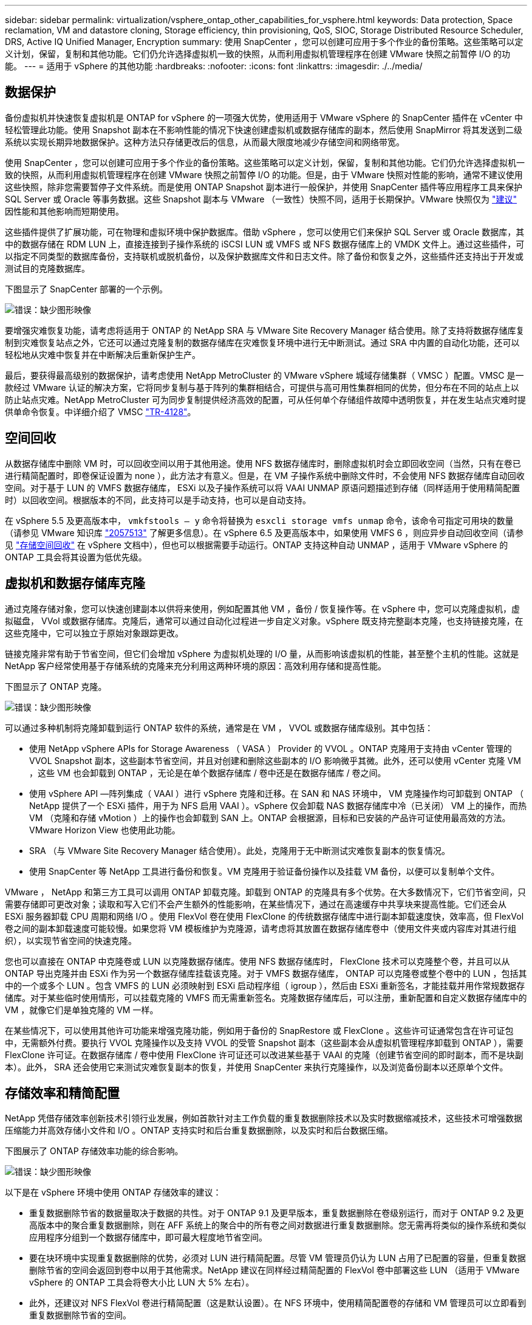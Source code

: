 ---
sidebar: sidebar 
permalink: virtualization/vsphere_ontap_other_capabilities_for_vsphere.html 
keywords: Data protection, Space reclamation, VM and datastore cloning, Storage efficiency, thin provisioning, QoS, SIOC, Storage Distributed Resource Scheduler, DRS, Active IQ Unified Manager, Encryption 
summary: 使用 SnapCenter ，您可以创建可应用于多个作业的备份策略。这些策略可以定义计划，保留，复制和其他功能。它们仍允许选择虚拟机一致的快照，从而利用虚拟机管理程序在创建 VMware 快照之前暂停 I/O 的功能。 
---
= 适用于 vSphere 的其他功能
:hardbreaks:
:nofooter: 
:icons: font
:linkattrs: 
:imagesdir: ./../media/




== 数据保护

备份虚拟机并快速恢复虚拟机是 ONTAP for vSphere 的一项强大优势，使用适用于 VMware vSphere 的 SnapCenter 插件在 vCenter 中轻松管理此功能。使用 Snapshot 副本在不影响性能的情况下快速创建虚拟机或数据存储库的副本，然后使用 SnapMirror 将其发送到二级系统以实现长期异地数据保护。这种方法只存储更改后的信息，从而最大限度地减少存储空间和网络带宽。

使用 SnapCenter ，您可以创建可应用于多个作业的备份策略。这些策略可以定义计划，保留，复制和其他功能。它们仍允许选择虚拟机一致的快照，从而利用虚拟机管理程序在创建 VMware 快照之前暂停 I/O 的功能。但是，由于 VMware 快照对性能的影响，通常不建议使用这些快照，除非您需要暂停子文件系统。而是使用 ONTAP Snapshot 副本进行一般保护，并使用 SnapCenter 插件等应用程序工具来保护 SQL Server 或 Oracle 等事务数据。这些 Snapshot 副本与 VMware （一致性）快照不同，适用于长期保护。VMware 快照仅为 http://pubs.vmware.com/vsphere-65/index.jsp?topic=%2Fcom.vmware.vsphere.vm_admin.doc%2FGUID-53F65726-A23B-4CF0-A7D5-48E584B88613.html["建议"^] 因性能和其他影响而短期使用。

这些插件提供了扩展功能，可在物理和虚拟环境中保护数据库。借助 vSphere ，您可以使用它们来保护 SQL Server 或 Oracle 数据库，其中的数据存储在 RDM LUN 上，直接连接到子操作系统的 iSCSI LUN 或 VMFS 或 NFS 数据存储库上的 VMDK 文件上。通过这些插件，可以指定不同类型的数据库备份，支持联机或脱机备份，以及保护数据库文件和日志文件。除了备份和恢复之外，这些插件还支持出于开发或测试目的克隆数据库。

下图显示了 SnapCenter 部署的一个示例。

image:vsphere_ontap_image4.png["错误：缺少图形映像"]

要增强灾难恢复功能，请考虑将适用于 ONTAP 的 NetApp SRA 与 VMware Site Recovery Manager 结合使用。除了支持将数据存储库复制到灾难恢复站点之外，它还可以通过克隆复制的数据存储库在灾难恢复环境中进行无中断测试。通过 SRA 中内置的自动化功能，还可以轻松地从灾难中恢复并在中断解决后重新保护生产。

最后，要获得最高级别的数据保护，请考虑使用 NetApp MetroCluster 的 VMware vSphere 城域存储集群（ VMSC ）配置。VMSC 是一款经过 VMware 认证的解决方案，它将同步复制与基于阵列的集群相结合，可提供与高可用性集群相同的优势，但分布在不同的站点上以防止站点灾难。NetApp MetroCluster 可为同步复制提供经济高效的配置，可从任何单个存储组件故障中透明恢复，并在发生站点灾难时提供单命令恢复。中详细介绍了 VMSC http://www.netapp.com/us/media/tr-4128.pdf["TR-4128"^]。



== 空间回收

从数据存储库中删除 VM 时，可以回收空间以用于其他用途。使用 NFS 数据存储库时，删除虚拟机时会立即回收空间（当然，只有在卷已进行精简配置时，即卷保证设置为 none ），此方法才有意义。但是，在 VM 子操作系统中删除文件时，不会使用 NFS 数据存储库自动回收空间。对于基于 LUN 的 VMFS 数据存储库， ESXi 以及子操作系统可以将 VAAI UNMAP 原语问题描述到存储（同样适用于使用精简配置时）以回收空间。根据版本的不同，此支持可以是手动支持，也可以是自动支持。

在 vSphere 5.5 及更高版本中， `vmkfstools – y` 命令将替换为 `esxcli storage vmfs unmap` 命令，该命令可指定可用块的数量（请参见 VMware 知识库 https://kb.vmware.com/s/article/2057513["2057513"^] 了解更多信息）。在 vSphere 6.5 及更高版本中，如果使用 VMFS 6 ，则应异步自动回收空间（请参见 https://docs.vmware.com/en/VMware-vSphere/6.5/com.vmware.vsphere.storage.doc/GUID-B40D1420-26FD-4318-8A72-FA29C9A395C2.html["存储空间回收"^] 在 vSphere 文档中），但也可以根据需要手动运行。ONTAP 支持这种自动 UNMAP ，适用于 VMware vSphere 的 ONTAP 工具会将其设置为低优先级。



== 虚拟机和数据存储库克隆

通过克隆存储对象，您可以快速创建副本以供将来使用，例如配置其他 VM ，备份 / 恢复操作等。在 vSphere 中，您可以克隆虚拟机，虚拟磁盘， VVol 或数据存储库。克隆后，通常可以通过自动化过程进一步自定义对象。vSphere 既支持完整副本克隆，也支持链接克隆，在这些克隆中，它可以独立于原始对象跟踪更改。

链接克隆非常有助于节省空间，但它们会增加 vSphere 为虚拟机处理的 I/O 量，从而影响该虚拟机的性能，甚至整个主机的性能。这就是 NetApp 客户经常使用基于存储系统的克隆来充分利用这两种环境的原因：高效利用存储和提高性能。

下图显示了 ONTAP 克隆。

image:vsphere_ontap_image5.png["错误：缺少图形映像"]

可以通过多种机制将克隆卸载到运行 ONTAP 软件的系统，通常是在 VM ， VVOL 或数据存储库级别。其中包括：

* 使用 NetApp vSphere APIs for Storage Awareness （ VASA ） Provider 的 VVOL 。ONTAP 克隆用于支持由 vCenter 管理的 VVOL Snapshot 副本，这些副本节省空间，并且对创建和删除这些副本的 I/O 影响微乎其微。此外，还可以使用 vCenter 克隆 VM ，这些 VM 也会卸载到 ONTAP ，无论是在单个数据存储库 / 卷中还是在数据存储库 / 卷之间。
* 使用 vSphere API —阵列集成（ VAAI ）进行 vSphere 克隆和迁移。在 SAN 和 NAS 环境中， VM 克隆操作均可卸载到 ONTAP （ NetApp 提供了一个 ESXi 插件，用于为 NFS 启用 VAAI ）。vSphere 仅会卸载 NAS 数据存储库中冷（已关闭） VM 上的操作，而热 VM （克隆和存储 vMotion ）上的操作也会卸载到 SAN 上。ONTAP 会根据源，目标和已安装的产品许可证使用最高效的方法。VMware Horizon View 也使用此功能。
* SRA （与 VMware Site Recovery Manager 结合使用）。此处，克隆用于无中断测试灾难恢复副本的恢复情况。
* 使用 SnapCenter 等 NetApp 工具进行备份和恢复。VM 克隆用于验证备份操作以及挂载 VM 备份，以便可以复制单个文件。


VMware ， NetApp 和第三方工具可以调用 ONTAP 卸载克隆。卸载到 ONTAP 的克隆具有多个优势。在大多数情况下，它们节省空间，只需要存储即可更改对象；读取和写入它们不会产生额外的性能影响，在某些情况下，通过在高速缓存中共享块来提高性能。它们还会从 ESXi 服务器卸载 CPU 周期和网络 I/O 。使用 FlexVol 卷在使用 FlexClone 的传统数据存储库中进行副本卸载速度快，效率高，但 FlexVol 卷之间的副本卸载速度可能较慢。如果您将 VM 模板维护为克隆源，请考虑将其放置在数据存储库卷中（使用文件夹或内容库对其进行组织），以实现节省空间的快速克隆。

您也可以直接在 ONTAP 中克隆卷或 LUN 以克隆数据存储库。使用 NFS 数据存储库时， FlexClone 技术可以克隆整个卷，并且可以从 ONTAP 导出克隆并由 ESXi 作为另一个数据存储库挂载该克隆。对于 VMFS 数据存储库， ONTAP 可以克隆卷或整个卷中的 LUN ，包括其中的一个或多个 LUN 。包含 VMFS 的 LUN 必须映射到 ESXi 启动程序组（ igroup ），然后由 ESXi 重新签名，才能挂载并用作常规数据存储库。对于某些临时使用情形，可以挂载克隆的 VMFS 而无需重新签名。克隆数据存储库后，可以注册，重新配置和自定义数据存储库中的 VM ，就像它们是单独克隆的 VM 一样。

在某些情况下，可以使用其他许可功能来增强克隆功能，例如用于备份的 SnapRestore 或 FlexClone 。这些许可证通常包含在许可证包中，无需额外付费。要执行 VVOL 克隆操作以及支持 VVOL 的受管 Snapshot 副本（这些副本会从虚拟机管理程序卸载到 ONTAP ），需要 FlexClone 许可证。在数据存储库 / 卷中使用 FlexClone 许可证还可以改进某些基于 VAAI 的克隆（创建节省空间的即时副本，而不是块副本）。此外， SRA 还会使用它来测试灾难恢复副本的恢复，并使用 SnapCenter 来执行克隆操作，以及浏览备份副本以还原单个文件。



== 存储效率和精简配置

NetApp 凭借存储效率创新技术引领行业发展，例如首款针对主工作负载的重复数据删除技术以及实时数据缩减技术，这些技术可增强数据压缩能力并高效存储小文件和 I/O 。ONTAP 支持实时和后台重复数据删除，以及实时和后台数据压缩。

下图展示了 ONTAP 存储效率功能的综合影响。

image:vsphere_ontap_image6.jpeg["错误：缺少图形映像"]

以下是在 vSphere 环境中使用 ONTAP 存储效率的建议：

* 重复数据删除节省的数据量取决于数据的共性。对于 ONTAP 9.1 及更早版本，重复数据删除在卷级别运行，而对于 ONTAP 9.2 及更高版本中的聚合重复数据删除，则在 AFF 系统上的聚合中的所有卷之间对数据进行重复数据删除。您无需再将类似的操作系统和类似应用程序分组到一个数据存储库中，即可最大程度地节省空间。
* 要在块环境中实现重复数据删除的优势，必须对 LUN 进行精简配置。尽管 VM 管理员仍认为 LUN 占用了已配置的容量，但重复数据删除节省的空间会返回到卷中以用于其他需求。NetApp 建议在同样经过精简配置的 FlexVol 卷中部署这些 LUN （适用于 VMware vSphere 的 ONTAP 工具会将卷大小比 LUN 大 5% 左右）。
* 此外，还建议对 NFS FlexVol 卷进行精简配置（这是默认设置）。在 NFS 环境中，使用精简配置卷的存储和 VM 管理员可以立即看到重复数据删除节省的空间。
* 也可以对 VM 进行精简配置适用场景， NetApp 通常建议使用精简配置的 VMDK ，而不是厚 VMDK 。使用精简配置时，请确保使用适用于 VMware vSphere ， ONTAP 的 ONTAP 工具或其他可用工具监控可用空间，以避免出现空间不足问题。
* 请注意，在 ONTAP 系统中使用精简配置时不会影响性能；数据会写入可用空间，以便最大程度地提高写入性能和读取性能。尽管如此， Microsoft 故障转移集群或其他低延迟应用程序等某些产品可能需要有保障或固定的配置，因此最好遵循这些要求来避免出现支持问题。
* 要最大程度地节省重复数据删除的空间，请考虑在基于硬盘的系统上计划后台重复数据删除，或者在 AFF 系统上计划自动后台重复数据删除。但是，计划的进程在运行时会使用系统资源，因此，理想情况下，应将其计划在活动较少的时间（例如周末）或更频繁地运行，以减少要处理的更改后的数据量。AFF 系统上的自动后台重复数据删除对前台活动的影响要小得多。后台数据压缩（对于基于硬盘的系统）也会占用资源，因此，只能考虑对性能要求有限的二级工作负载进行数据压缩。
* NetApp AFF 系统主要使用实时存储效率功能。使用 7- 模式过渡工具， SnapMirror 或卷移动等使用块复制的 NetApp 工具将数据移动到其中时，运行数据压缩和数据缩减扫描程序可以最大程度地节省效率。查看此 NetApp 支持 https://kb.netapp.com/Advice_and_Troubleshooting/Data_Storage_Software/ONTAP_OS/How_to_maximize_storage_efficiency_post_AFF_ONTAP_9.x_migration["知识库文章"^] 了解更多详细信息。
* Snapshot 副本可能会锁定可通过数据压缩或重复数据删除来减少的块。使用计划的后台效率扫描程序或一次性扫描程序时，请确保在创建下一个 Snapshot 副本之前运行并完成这些扫描程序。检查 Snapshot 副本和保留情况，确保仅保留所需的 Snapshot 副本，尤其是在运行后台或扫描程序作业之前。


下表为不同类型的 ONTAP 存储上的虚拟化工作负载提供了存储效率准则：

[cols="10,30,30,30"]
|===
| 工作负载 3+| 存储效率准则 


|  | AFF | Flash Pool | 硬盘驱动器 


| VDI 和 SVI  a| 
对于主工作负载和二级工作负载，请使用：

* 自适应实时压缩
* 实时重复数据删除
* 后台重复数据删除
* 实时数据缩减

 a| 
对于主工作负载和二级工作负载，请使用：

* 自适应实时压缩
* 实时重复数据删除
* 后台重复数据删除
* 实时数据缩减

 a| 
对于主工作负载，请使用：

* 后台重复数据删除


对于二级工作负载，请使用：

* 自适应实时压缩
* 自适应后台数据压缩
* 实时重复数据删除
* 后台重复数据删除
* 实时数据缩减


|===


== 服务质量（ QoS ）

运行 ONTAP 软件的系统可以使用 ONTAP 存储服务质量功能来限制文件， LUN ，卷或整个 SVM 等不同存储对象的吞吐量（以 MBps 和 / 或每秒 I/O 数（ IOPS ）为单位）。

吞吐量限制可用于在部署前控制未知工作负载或测试工作负载，以确保它们不会影响其他工作负载。它们还可用于在确定抢占资源的工作负载后对其进行限制。此外，还支持基于 IOPS 的最低服务级别，以便为 ONTAP 9.2 中的 SAN 对象和 ONTAP 9.3 中的 NAS 对象提供稳定一致的性能。

对于 NFS 数据存储库，可以将 QoS 策略应用于整个 FlexVol 卷或其中的单个 VMDK 文件。对于使用 ONTAP LUN 的 VMFS 数据存储库，可以将 QoS 策略应用于包含 LUN 或单个 LUN 的 FlexVol 卷，但不能应用于单个 VMDK 文件，因为 ONTAP 无法识别 VMFS 文件系统。使用 VVOL 时，可以使用存储功能配置文件和 VM 存储策略在各个 VM 上设置最小和 / 或最大 QoS 。

可以使用 MBps 和 / 或 IOPS 设置对象的 QoS 最大吞吐量限制。如果同时使用这两者，则 ONTAP 会强制实施达到的第一个限制。一个工作负载可以包含多个对象，一个 QoS 策略可以应用于一个或多个工作负载。将一个策略应用于多个工作负载时，这些工作负载将共享此策略的总限制。不支持嵌套对象（例如，卷中的文件不能各自具有自己的策略）。QoS 最小值只能以 IOPS 为单位进行设置。

目前，以下工具可用于管理 ONTAP QoS 策略并将其应用于对象：

* ONTAP 命令行界面
* ONTAP 系统管理器
* OnCommand Workflow Automation
* Active IQ Unified Manager
* 适用于 ONTAP 的 NetApp PowerShell 工具包
* 适用于 VMware vSphere VASA Provider 的 ONTAP 工具


要将 QoS 策略分配给 NFS 上的 VMDK ，请注意以下准则：

* 必须将此策略应用于包含实际虚拟磁盘映像的 `vmname- flat.vmdk` ，而不是 `vmname.vmdk` （虚拟磁盘描述符文件）或 `vmname.vmx` （ VM 描述符文件）。
* 请勿将策略应用于其他 VM 文件，例如虚拟交换文件（`vmname.vswp` ）。
* 使用 vSphere Web Client 查找文件路径（数据存储库 > 文件）时，请注意，它会将 ` flat.vmdk` 和 ` 的信息结合在一起。vmdk` 和仅显示一个名为 ` 的文件。vmdk` 但 ` 的大小为 flat.vmdk` 。将 ` -flat` 添加到文件名中以获取正确的路径。


要为 LUN （包括 VMFS 和 RDM ）分配 QoS 策略，可以从适用于 VMware vSphere 的 ONTAP 工具主页上的存储系统菜单获取 ONTAP SVM （显示为 Vserver ）， LUN 路径和序列号。选择存储系统（ SVM ），然后选择相关对象 > SAN 。使用 ONTAP 工具之一指定 QoS 时，请使用此方法。

使用适用于 VMware vSphere 的 ONTAP 工具或 Virtual Storage Console 7.1 及更高版本，可以轻松地为基于 VVOL 的虚拟机分配最大和最小 QoS 。在为 VVol 容器创建存储功能配置文件时，请在性能功能下指定最大和 / 或最小 IOPS 值，然后将此 SCP 与虚拟机的存储策略联系起来。在创建虚拟机时使用此策略或将此策略应用于现有虚拟机。

在使用适用于 VMware vSphere 9.8 及更高版本的 ONTAP 工具时， FlexGroup 数据存储库可提供增强的 QoS 功能。您可以轻松地在数据存储库中的所有 VM 或特定 VM 上设置 QoS 。有关详细信息，请参见本报告的 FlexGroup 一节。



=== ONTAP QoS 和 VMware SIOC

ONTAP QoS 和 VMware vSphere 存储 I/O 控制（ SIOC ）是 vSphere 和存储管理员可以结合使用的补充技术，用于管理运行 ONTAP 软件的系统上托管的 vSphere VM 的性能。每个工具都有自己的优势，如下表所示。由于 VMware vCenter 和 ONTAP 的作用域不同，因此某些对象可以由一个系统查看和管理，而不能由另一个系统查看和管理。

|===
| 属性 | ONTAP QoS | VMware SIOC 


| 处于活动状态时 | 策略始终处于活动状态 | 存在争用时处于活动状态（数据存储库延迟超过阈值） 


| 单位类型 | IOPS ， MBps | IOPS ，共享 


| vCenter 或应用程序范围 | 多个 vCenter 环境，其他虚拟机管理程序和应用程序 | 单个 vCenter 服务器 


| 是否在虚拟机上设置 QoS ？ | 仅限 NFS 上的 VMDK | NFS 或 VMFS 上的 VMDK 


| 是否为 LUN 设置 QoS （ RDM ）？ | 是的。 | 否 


| 是否为 LUN （ VMFS ）设置 QoS ？ | 是的。 | 否 


| 是否为卷（ NFS 数据存储库）设置 QoS ？ | 是的。 | 否 


| 是否在 SVM （租户）上设置 QoS ？ | 是的。 | 否 


| 基于策略的方法？ | 是；可以由策略中的所有工作负载共享，也可以将其全部应用于策略中的每个工作负载。 | 是，在 vSphere 6.5 及更高版本中。 


| 需要许可证 | 随 ONTAP 提供 | Enterprise Plus 
|===


== VMware Storage Distributed Resource Scheduler

VMware Storage Distributed Resource Scheduler （ SDRS ）是一项 vSphere 功能，可根据当前 I/O 延迟和空间使用情况将 VM 放置在存储上。然后，它会在数据存储库集群（也称为 Pod ）中的数据存储库之间无中断地移动虚拟机或 VMDK ，从而选择最佳数据存储库，以便将虚拟机或 VMDK 放置在数据存储库集群中。数据存储库集群是一组类似的数据存储库，从 vSphere 管理员的角度来看，这些数据存储库会聚合为一个使用单位。

在将 SDRS 与适用于 VMware vSphere 的 NetApp ONTAP 工具结合使用时，您必须先使用此插件创建数据存储库，使用 vCenter 创建数据存储库集群，然后将此数据存储库添加到其中。创建数据存储库集群后，可以直接从详细信息页面上的配置向导将其他数据存储库添加到数据存储库集群中。

有关 SDRS 的其他 ONTAP 最佳实践包括：

* 集群中的所有数据存储库都应使用相同类型的存储（例如 SAS ， SATA 或 SSD ），可以是所有 VMFS 或 NFS 数据存储库，并且具有相同的复制和保护设置。
* 请考虑在默认（手动）模式下使用 SDRS 。通过此方法，您可以查看建议并决定是否应用这些建议。请注意 VMDK 迁移的以下影响：
+
** 在数据存储库之间移动 VMDK 时，通过 ONTAP 克隆或重复数据删除节省的任何空间都将丢失。您可以重新运行重复数据删除以重新获得这些节省。
** SDRS 移动 VMDK 后， NetApp 建议在源数据存储库中重新创建 Snapshot 副本，因为空间会被移动的虚拟机锁定。
** 在同一聚合上的数据存储库之间移动 VMDK 没有什么优势， SDRS 无法查看可能共享该聚合的其他工作负载。






=== 基于存储策略的管理和 VVOL

通过 VMware vSphere 存储感知 API （ VASA ），存储管理员可以轻松地为数据存储库配置定义明确的功能，并允许 VM 管理员在需要时使用这些功能来配置 VM ，而无需彼此交互。值得一看的是，这种方法可以帮助您简化虚拟化存储操作并避免大量琐碎的工作。

在使用 VASA 之前， VM 管理员可以定义 VM 存储策略，但他们必须与存储管理员合作，通常使用文档或命名约定来确定适当的数据存储库。借助 VASA ，存储管理员可以定义一系列存储功能，包括性能，分层，加密和复制。一个卷或一组卷的一组功能称为存储功能配置文件（ Storage Capability Profile ， SCP ）。

SCP 支持对 VM 的数据 VVol 执行最小和 / 或最大 QoS 。只有 AFF 系统才支持最低 QoS 。适用于 VMware vSphere 的 ONTAP 工具包含一个信息板，用于显示 ONTAP 系统上 VVol 的 VM 粒度性能和逻辑容量。

下图显示了适用于 VMware vSphere 9.8 VVol 的 ONTAP 工具信息板。

image:vsphere_ontap_image7.png["错误：缺少图形映像"]

定义存储功能配置文件后，可以使用该配置文件来使用存储策略来配置 VM ，以确定其要求。通过 VM 存储策略与数据存储库存储功能配置文件之间的映射， vCenter 可以显示一个兼容数据存储库列表以供选择。这种方法称为基于存储策略的管理。

VASA 提供了查询存储并将一组存储功能返回到 vCenter 的技术。VASA 供应商提供程序可在存储系统 API 和构造与 vCenter 可识别的 VMware API 之间进行转换。NetApp 的适用于 ONTAP 的 VASA Provider 是作为适用于 VMware vSphere 设备 VM 的 ONTAP 工具的一部分提供的， vCenter 插件提供了用于配置和管理 VVOL 数据存储库的界面，并能够定义存储功能配置文件（ SCP ）。

ONTAP 同时支持 VMFS 和 NFS VVol 数据存储库。将 VVOL 与 SAN 数据存储库结合使用可带来 NFS 的一些优势，例如虚拟机级别粒度。下面是一些需要考虑的最佳实践，您可以在中找到追加信息 http://www.netapp.com/us/media/tr-4400.pdf["TR-4400"^]：

* 一个 VVOL 数据存储库可以在多个集群节点上包含多个 FlexVol 卷。最简单的方法是使用一个数据存储库，即使卷具有不同的功能也是如此。SPBM 可确保为 VM 使用兼容的卷。但是，这些卷都必须属于一个 ONTAP SVM ，并使用一个协议进行访问。对于每个协议，每个节点一个 LIF 就足够了。避免在一个 VVOL 数据存储库中使用多个 ONTAP 版本，因为存储功能可能因版本而异。
* 使用适用于 VMware vSphere 的 ONTAP 工具插件创建和管理 VVOL 数据存储库。除了管理数据存储库及其配置文件之外，它还会根据需要自动创建一个协议端点来访问 VVol 。如果使用 LUN ，请注意， LUN PE 会使用 LUN ID 300 及更高版本进行映射。验证 ESXi 主机高级系统设置 `Disk.MaxLUN` 是否允许使用 300 以上的 LUN ID 编号（默认值为 1 ， 024 ）。执行此步骤的方法是，在 vCenter 中选择 ESXi 主机，然后选择配置选项卡，并在高级系统设置列表中找到 `Disk.MaxLUN` 。
* 请勿将适用于 VMware vSphere 的 VASA Provider ， vCenter Server （设备或基于 Windows ）或 ONTAP 工具本身安装或迁移到 VVOL 数据存储库中，因为它们相互依赖，因此会限制您在发生断电或其他数据中心中断时对其进行管理的能力。
* 定期备份 VASA Provider 虚拟机。至少为包含 VASA Provider 的传统数据存储库创建每小时 Snapshot 副本。有关保护和恢复 VASA Provider 的详细信息，请参见此部分 https://kb.netapp.com/Advice_and_Troubleshooting/Data_Storage_Software/Virtual_Storage_Console_for_VMware_vSphere/Virtual_volumes%3A_Protecting_and_Recovering_the_NetApp_VASA_Provider["知识库文章"^]。


下图显示了 VVOL 组件。

image:vsphere_ontap_image8.png["错误：缺少图形映像"]



== 云迁移和备份

ONTAP 的另一个优势是广泛支持混合云，将内部私有云中的系统与公有云功能相结合。以下是可与 vSphere 结合使用的一些 NetApp 云解决方案：

* * 云卷。 * NetApp Cloud Volumes Service for AWS 或 GCP 以及 Azure NetApp Files for ANF 可在领先的公有云环境中提供高性能，多协议托管存储服务。它们可以直接由 VMware Cloud VM 子系统使用。
* * Cloud Volumes ONTAP 。 * NetApp Cloud Volumes ONTAP 数据管理软件可在您选择的云中控制，保护，灵活性和效率您的数据。Cloud Volumes ONTAP 是基于 NetApp ONTAP 存储软件构建的云原生数据管理软件。与 Cloud Manager 结合使用，可与内部 ONTAP 系统一起部署和管理 Cloud Volumes ONTAP 实例。利用高级 NAS 和 iSCSI SAN 功能以及统一数据管理，包括 Snapshot 副本和 SnapMirror 复制。
* * 云服务。 * 使用 Cloud Backup Service 或 SnapMirror 云保护数据免受使用公有云存储的内部系统的影响。Cloud Sync 有助于在 NAS ，对象存储和 Cloud Volumes Service 存储之间迁移和保持数据同步。
* * FabricPool 。 * FabricPool 可为 ONTAP 数据快速轻松地分层。Snapshot 副本中的冷块可以迁移到公有云或私有 StorageGRID 对象存储中的对象存储，并在再次访问 ONTAP 数据时自动重新调用。或者，使用对象层作为已由 SnapVault 管理的数据的第三级保护。这种方法可以让您做到 https://www.linkedin.com/pulse/rethink-vmware-backup-again-keith-aasen/["存储 VM 的更多 Snapshot 副本"^] 在主和 / 或二级 ONTAP 存储系统上。
* * ONTAP Select 。 * 使用 NetApp 软件定义的存储将您的私有云扩展到 Internet 上的远程设施和办公室，您可以在这些设施和办公室使用 ONTAP Select 支持块和文件服务以及您在企业数据中心拥有的相同 vSphere 数据管理功能。


在设计基于 VM 的应用程序时，请考虑未来的云移动性。例如，与其将应用程序和数据文件放在一起，不如对数据使用单独的 LUN 或 NFS 导出。这样，您就可以将虚拟机和数据单独迁移到云服务。



== vSphere 数据加密

如今，通过加密保护空闲数据的需求日益增长。虽然最初的重点是财务和医疗保健信息，但对保护所有信息的兴趣日益增加，无论这些信息存储在文件，数据库还是其他数据类型中。

运行 ONTAP 软件的系统可通过空闲加密轻松保护任何数据。NetApp 存储加密（ NetApp Storage Encryption ， NSE ）使用带有 ONTAP 的自加密磁盘驱动器来保护 SAN 和 NAS 数据。NetApp 还提供 NetApp 卷加密和 NetApp 聚合加密，这是一种基于软件的简单方法，用于对任何磁盘驱动器上的卷进行加密。此软件加密不需要特殊的磁盘驱动器或外部密钥管理器， ONTAP 客户无需额外付费即可使用。您可以在不中断客户端或应用程序的情况下升级并开始使用它，并且它们已通过 FIPS 140-2 1 级标准（包括板载密钥管理器）的验证。

可以通过多种方法保护在 VMware vSphere 上运行的虚拟化应用程序的数据。一种方法是在子操作系统级别使用虚拟机中的软件保护数据。vSphere 6.5 等较新的虚拟机管理程序现在支持在 VM 级别进行加密，这是另一种替代方案。但是， NetApp 软件加密简单易用，并且具有以下优势：

* * 对虚拟服务器 CPU 没有影响。 * 某些虚拟服务器环境需要为其应用程序提供每个可用的 CPU 周期，但测试表明，使用虚拟机管理程序级别的加密最多需要 5 倍的 CPU 资源。即使加密软件支持将 Intel 的 AES-NI 指令集用于卸载加密工作负载（就像 NetApp 软件加密一样），由于需要使用与旧版服务器不兼容的新 CPU ，此方法也可能不可行。
* * 包括板载密钥管理器。 * NetApp 软件加密包括板载密钥管理器，无需额外付费，无需购买和使用复杂的高可用性密钥管理服务器即可轻松启动。
* * 对存储效率没有影响。 * 重复数据删除和数据压缩等存储效率技术目前已广泛应用，是经济高效地使用闪存磁盘介质的关键。但是，加密数据通常无法进行重复数据删除或压缩。与其他方法不同， NetApp 硬件和存储加密的运行级别较低，并允许充分利用行业领先的 NetApp 存储效率功能。
* * 轻松的数据存储库粒度加密。 * 借助 NetApp 卷加密，每个卷都获得自己的 AES 256 位密钥。如果需要更改，只需使用一个命令即可。如果您有多个租户或需要为不同部门或应用程序证明独立加密，则此方法非常适合。此加密在数据存储库级别进行管理，比管理单个虚拟机要简单得多。


开始使用软件加密非常简单。安装许可证后，只需通过指定密码短语来配置板载密钥管理器，然后创建新卷或移动存储端卷以启用加密即可。NetApp 正在努力在其未来版本的 VMware 工具中增加对加密功能的集成支持。



== Active IQ Unified Manager

通过 Active IQ Unified Manager 可以查看虚拟基础架构中的虚拟机，并监控虚拟环境中的存储和性能问题并对其进行故障排除。

ONTAP 上的典型虚拟基础架构部署包含多个组件，这些组件分布在计算层，网络层和存储层上。VM 应用程序中的任何性能滞后都可能是由于各个层的各个组件同时面临的延迟造成的。

以下屏幕截图显示了 Active IQ Unified Manager 虚拟机视图。

image:vsphere_ontap_image9.png["错误：缺少图形映像"]

Unified Manager 以拓扑视图形式呈现虚拟环境的底层子系统，用于确定计算节点，网络或存储是否发生延迟问题描述。此视图还会突出显示导致执行补救步骤和解决底层问题描述时出现性能滞后的特定对象。

以下屏幕截图显示了 AIQUM 扩展拓扑。

image:vsphere_ontap_image10.png["错误：缺少图形映像"]
